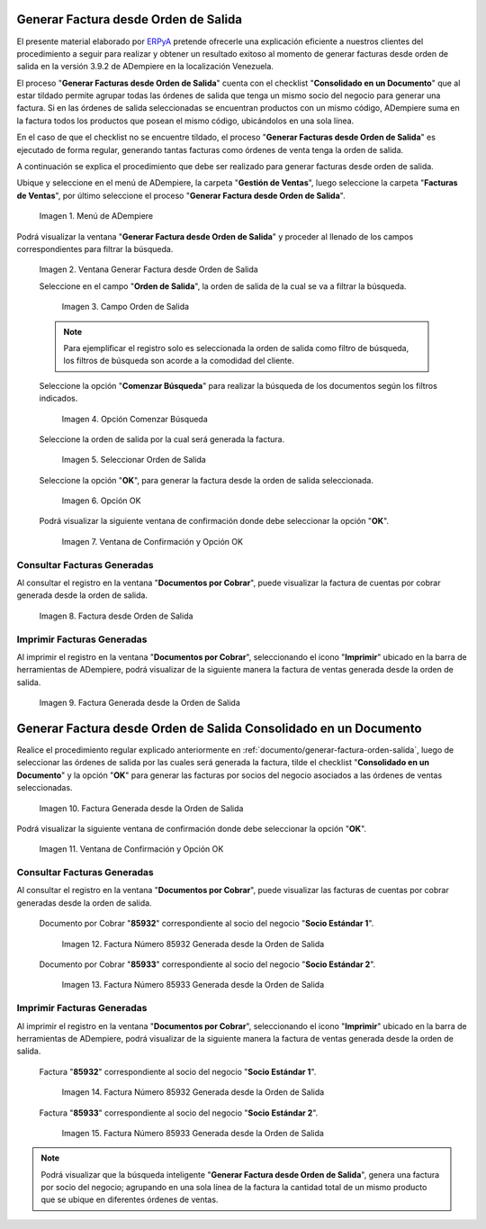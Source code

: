 .. _ERPyA: http://erpya.com
.. _documento/generar-factura-orden-salida:

**Generar Factura desde Orden de Salida**
=========================================

El presente material elaborado por `ERPyA`_ pretende ofrecerle una explicación eficiente a nuestros clientes del procedimiento a seguir para realizar y obtener un resultado exitoso al momento de generar facturas desde orden de salida en la versión 3.9.2 de ADempiere en la localización Venezuela.

El proceso "**Generar Facturas desde Orden de Salida**" cuenta con el checklist "**Consolidado en un Documento**" que al estar tildado permite agrupar todas las órdenes de salida que tenga un mismo socio del negocio para generar una factura. Si en las órdenes de salida seleccionadas se encuentran productos con un mismo código, ADempiere suma en la factura todos los productos que posean el mismo código, ubicándolos en una sola línea.

En el caso de que el checklist no se encuentre tildado, el proceso "**Generar Facturas desde Orden de Salida**" es ejecutado de forma regular, generando tantas facturas como órdenes de venta tenga la orden de salida.

A continuación se explica el procedimiento que debe ser realizado para generar facturas desde orden de salida.

Ubique y seleccione en el menú de ADempiere, la carpeta "**Gestión de Ventas**", luego seleccione la carpeta "**Facturas de Ventas**", por último seleccione el proceso "**Generar Factura desde Orden de Salida**".
    
    .. figure:: resources/menu.png
       :alt: Menú de ADempiere
    
    Imagen 1. Menú de ADempiere

Podrá visualizar la ventana "**Generar Factura desde Orden de Salida**" y proceder al llenado de los campos correspondientes para filtrar la búsqueda.

    .. figure:: resources/ventana.png
       :alt: Generar Factura desde Orden de Salida

    Imagen 2. Ventana Generar Factura desde Orden de Salida

    Seleccione en el campo "**Orden de Salida**", la orden de salida de la cual se va a filtrar la búsqueda.

        .. figure:: resources/salida.png
           :alt: Campo Orden de Salida

        Imagen 3. Campo Orden de Salida

    .. note::

        Para ejemplificar el registro solo es seleccionada la orden de salida como filtro de búsqueda, los filtros de búsqueda son acorde a la comodidad del cliente.

    Seleccione la opción "**Comenzar Búsqueda**" para realizar la búsqueda de los documentos según los filtros indicados.

        .. figure:: resources/busq.png
           :alt: Opción Comenzar Búsqueda

        Imagen 4. Opción Comenzar Búsqueda

    Seleccione la orden de salida por la cual será generada la factura.

        .. figure:: resources/seleccionar.png
           :alt: Seleccionar Orden de Salida

        Imagen 5. Seleccionar Orden de Salida

    Seleccione la opción "**OK**", para generar la factura desde la orden de salida seleccionada.

        .. figure:: resources/opcionOk.png
           :alt: Opción OK 

        Imagen 6. Opción OK

    Podrá visualizar la siguiente ventana de confirmación donde debe seleccionar la opción "**OK**".

        .. figure:: resources/resultado.png
           :alt: Ventana de Confirmación y Opción OK

        Imagen 7. Ventana de Confirmación y Opción OK

**Consultar Facturas Generadas**
--------------------------------

Al consultar el registro en la ventana "**Documentos por Cobrar**", puede visualizar la factura de cuentas por cobrar generada desde la orden de salida.

    .. figure:: resources/factura.png
       :alt: Factura desde Orden de Salida

    Imagen 8. Factura desde Orden de Salida

**Imprimir Facturas Generadas**
-------------------------------

Al imprimir el registro en la ventana "**Documentos por Cobrar**", seleccionando el icono "**Imprimir**" ubicado en la barra de herramientas de ADempiere, podrá visualizar de la siguiente manera la factura de ventas generada desde la orden de salida. 

    .. figure:: resources/factura2.png
       :alt: Factura Generada desde la Orden de Salida

    Imagen 9. Factura Generada desde la Orden de Salida

**Generar Factura desde Orden de Salida Consolidado en un Documento**
=====================================================================

Realice el procedimiento regular explicado anteriormente en :ref:`documento/generar-factura-orden-salida`, luego de seleccionar las órdenes de salida por las cuales será generada la factura, tilde el checklist "**Consolidado en un Documento**" y la opción "**OK**" para generar las facturas por socios del negocio asociados a las órdenes de ventas seleccionadas.

    .. figure:: resources/check.png
       :alt: Factura Generada desde la Orden de Salida

    Imagen 10. Factura Generada desde la Orden de Salida

Podrá visualizar la siguiente ventana de confirmación donde debe seleccionar la opción "**OK**".

    .. figure:: resources/resultado2.png
       :alt: Ventana de Confirmación y Opción OK

    Imagen 11. Ventana de Confirmación y Opción OK

**Consultar Facturas Generadas**
--------------------------------

Al consultar el registro en la ventana "**Documentos por Cobrar**", puede visualizar las facturas de cuentas por cobrar generadas desde la orden de salida.

    Documento por Cobrar "**85932**" correspondiente al socio del negocio "**Socio Estándar 1**".

        .. figure:: resources/factura3.png
           :alt: Factura Número 85932 Generada desde la Orden de Salida

        Imagen 12. Factura Número 85932 Generada desde la Orden de Salida

    Documento por Cobrar "**85933**" correspondiente al socio del negocio "**Socio Estándar 2**".

        .. figure:: resources/factura4.png
           :alt: Factura Número 85933 Generada desde la Orden de Salida

        Imagen 13. Factura Número 85933 Generada desde la Orden de Salida

**Imprimir Facturas Generadas**
-------------------------------

Al imprimir el registro en la ventana "**Documentos por Cobrar**", seleccionando el icono "**Imprimir**" ubicado en la barra de herramientas de ADempiere, podrá visualizar de la siguiente manera la factura de ventas generada desde la orden de salida. 

    Factura "**85932**" correspondiente al socio del negocio "**Socio Estándar 1**".

        .. figure:: resources/factura5.png
           :alt: Factura Número 85932 Generada desde la Orden de Salida

        Imagen 14. Factura Número 85932 Generada desde la Orden de Salida

    Factura "**85933**" correspondiente al socio del negocio "**Socio Estándar 2**".

        .. figure:: resources/factura6.png
           :alt: Factura Número 85933 Generada desde la Orden de Salida

        Imagen 15. Factura Número 85933 Generada desde la Orden de Salida

.. note::

    Podrá visualizar que la búsqueda inteligente "**Generar Factura desde Orden de Salida**", genera una factura por socio del negocio; agrupando en una sola línea de la factura la cantidad total de un mismo producto que se ubique en diferentes órdenes de ventas.